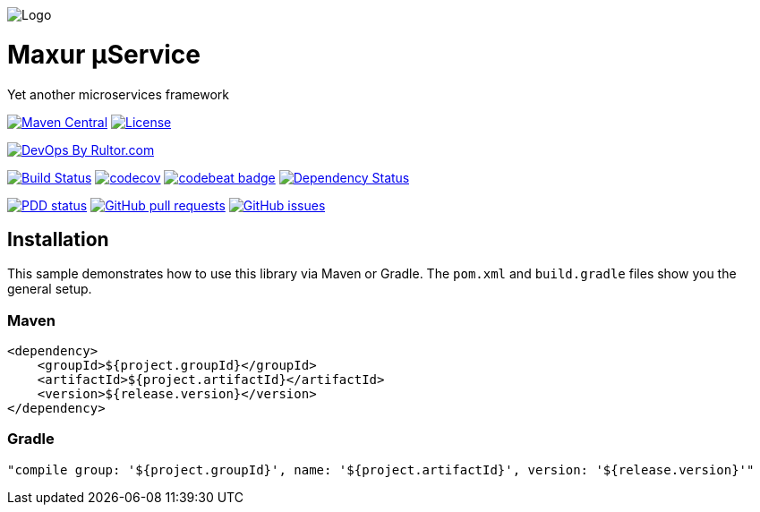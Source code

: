 image:https://raw.githubusercontent.com/wiki/myunusov/maxur-mserv/maxur-logo.png[Logo]

[[maxur-μservice]]
= Maxur μService

Yet another microservices framework

https://maven-badges.herokuapp.com/maven-central/org.maxur/maxur-mserv-core[image:https://maven-badges.herokuapp.com/maven-central/org.maxur/maxur-mserv-core/badge.svg[Maven
Central]]
https://github.com/myunusov/maxur-mserv/blob/master/LICENSE[image:https://img.shields.io/badge/License-Apache%202.0-blue.svg[License]]

http://www.rultor.com/p/myunusov/maxur-mserv[image:http://www.rultor.com/b/myunusov/maxur-mserv[DevOps
By Rultor.com]]

https://travis-ci.org/myunusov/maxur-mserv[image:https://travis-ci.org/myunusov/maxur-mserv.svg?branch=master[Build
Status]]
https://codecov.io/gh/myunusov/maxur-mserv[image:https://codecov.io/gh/myunusov/maxur-mserv/branch/master/graph/badge.svg[codecov]]
https://codebeat.co/projects/github-com-myunusov-maxur-mserv-master[image:https://codebeat.co/badges/22f3e896-27be-487e-8fba-6c9a8cf21995[codebeat
badge]]
https://www.versioneye.com/user/projects/595cd4a80fb24f006379c716[image:https://www.versioneye.com/user/projects/595cd4a80fb24f006379c716/badge.svg?style=flat-square[Dependency
Status]]

http://www.0pdd.com/p?name=myunusov/maxur-mserv[image:http://www.0pdd.com/svg?name=myunusov/maxur-mserv[PDD
status]]
https://github.com/myunusov/maxur-mserv/pulls[image:https://img.shields.io/github/issues-pr-raw/myunusov/maxur-mserv.svg[GitHub
pull requests]]
https://github.com/myunusov/maxur-mserv/issues[image:https://img.shields.io/github/issues-raw/myunusov/maxur-mserv.svg[GitHub
issues]]

== Installation
This sample demonstrates how to use this library via Maven or Gradle.
The `pom.xml` and `build.gradle` files show you the general setup.

=== Maven
[source,xml]
----
<dependency>
    <groupId>${project.groupId}</groupId>
    <artifactId>${project.artifactId}</artifactId>
    <version>${release.version}</version>
</dependency>
----

=== Gradle
[source]
----
"compile group: '${project.groupId}', name: '${project.artifactId}', version: '${release.version}'"
----



